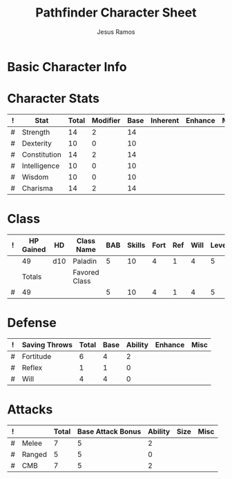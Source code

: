 #+TITLE: Pathfinder Character Sheet
#+AUTHOR: Jesus Ramos

# Just fill in the relevant information in the tables and recalculate all tables

* Basic Character Info

* Character Stats
  #+NAME:Stats
  |---+--------------+-------+----------+------+----------+---------+------|
  | ! | Stat         | Total | Modifier | Base | Inherent | Enhance | Misc |
  |---+--------------+-------+----------+------+----------+---------+------|
  | # | Strength     |    14 |        2 |   14 |          |         |      |
  | # | Dexterity    |    10 |        0 |   10 |          |         |      |
  | # | Constitution |    14 |        2 |   14 |          |         |      |
  | # | Intelligence |    10 |        0 |   10 |          |         |      |
  | # | Wisdom       |    10 |        0 |   10 |          |         |      |
  | # | Charisma     |    14 |        2 |   14 |          |         |      |
  |---+--------------+-------+----------+------+----------+---------+------|
  #+TBLFM: @2$3..@2$3=vsum($5..$8)::@2$4..@7$4=floor(($3 - 10) / 2)

* Class
  # This table won't recalculate automatically, just hit TAB on the last row to recalculate
  #+NAME:Class
  |---+-----------+-----+---------------+-----+--------+------+-----+------+--------|
  | ! | HP Gained | HD  | Class Name    | BAB | Skills | Fort | Ref | Will | Levels |
  |---+-----------+-----+---------------+-----+--------+------+-----+------+--------|
  |   |        49 | d10 | Paladin       |   5 |     10 |    4 |   1 |    4 |      5 |
  |---+-----------+-----+---------------+-----+--------+------+-----+------+--------|
  |   |    Totals |     | Favored Class |     |        |      |     |      |        |
  |---+-----------+-----+---------------+-----+--------+------+-----+------+--------|
  | # |        49 |     |               |   5 |     10 |    4 |   1 |    4 |      5 |
  |---+-----------+-----+---------------+-----+--------+------+-----+------+--------|
  #+TBLFM: @>$2=vsum(@2..@-2)::@>$5..$10=vsum(@2..@-2)

* Defense
  #+NAME:Saves
  |---+---------------+-------+------+---------+---------+------|
  | ! | Saving Throws | Total | Base | Ability | Enhance | Misc |
  |---+---------------+-------+------+---------+---------+------|
  | # | Fortitude     |     6 |    4 |       2 |         |      |
  | # | Reflex        |     1 |    1 |       0 |         |      |
  | # | Will          |     4 |    4 |       0 |         |      |
  |---+---------------+-------+------+---------+---------+------|
  #+TBLFM: $5=remote(Stats,@3$Modifier)::@2$3..@4$3=vsum($4..$7)::@2$4=remote(Class, @>$Fort)::@2$5=remote(Stats, @4$Modifier)::@3$4=remote(Class, @>$Ref)::@4$4=remote(Class, @>$Will)::@4$5=remote(Stats, @6$Modifier)

* Attacks
  |---+--------+-------+-------------------+---------+------+------|
  | ! |        | Total | Base Attack Bonus | Ability | Size | Misc |
  |---+--------+-------+-------------------+---------+------+------|
  | # | Melee  |     7 |                 5 |       2 |      |      |
  | # | Ranged |     5 |                 5 |       0 |      |      |
  | # | CMB    |     7 |                 5 |       2 |      |      |
  |---+--------+-------+-------------------+---------+------+------|
  #+TBLFM: @2$3..@4$3=vsum($4..$7)::@2$4..@4$4=remote(Class, @>$BAB)::@2$5=remote(Stats, @2$Modifier)::@3$5=remote(Stats, @3$Modifier)::@4$5=remote(Stats, @2$Modifier)
